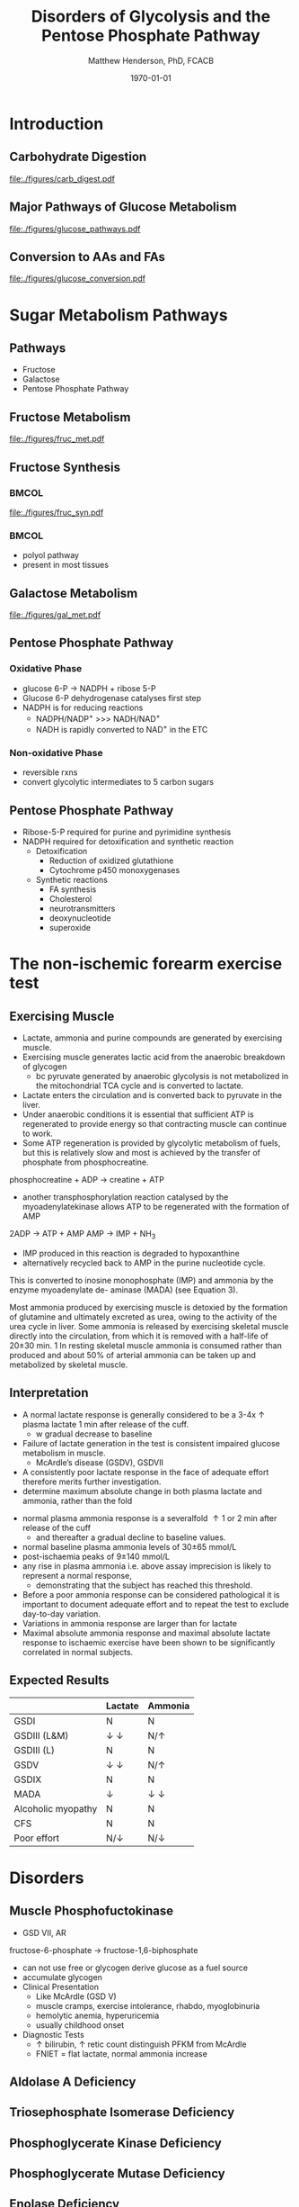 #+TITLE: Disorders of Glycolysis and the Pentose Phosphate Pathway
#+AUTHOR: Matthew Henderson, PhD, FCACB
#+DATE: \today

:PROPERTIES:
#+DRAWERS: PROPERTIES
#+LaTeX_CLASS: beamer
#+LaTeX_CLASS_OPTIONS: [presentation, smaller]
#+BEAMER_THEME: Hannover
#+BEAMER_COLOR_THEME: whale
#+COLUMNS: %40ITEM %10BEAMER_env(Env) %9BEAMER_envargs(Env Args) %4BEAMER_col(Col) %10BEAMER_extra(Extra)
#+OPTIONS: H:2 toc:nil ^:t
#+PROPERTY: header-args:R :session *R*
#+PROPERTY: header-args :cache no
#+PROPERTY: header-args :tangle yes
#+STARTUP: beamer
#+STARTUP: overview
#+STARTUP: indent
# #+BEAMER_HEADER: \subtitle{Part 1: Maple Syrup Urine Diseas}
#+BEAMER_HEADER: \institute[NSO]{Newborn Screening Ontario | The University of Ottawa}
#+BEAMER_HEADER: \titlegraphic{\includegraphics[height=1cm,keepaspectratio]{../logos/NSO_logo.pdf}\includegraphics[height=1cm,keepaspectratio]{../logos/cheo-logo.png} \includegraphics[height=1cm,keepaspectratio]{../logos/UOlogoBW.eps}}
#+latex_header: \hypersetup{colorlinks,linkcolor=white,urlcolor=blue}
#+LaTeX_header: \usepackage{textpos}
#+LaTeX_header: \usepackage{textgreek}
#+LaTeX_header: \usepackage[version=4]{mhchem}
#+LaTeX_header: \usepackage{chemfig}
#+LaTeX_header: \usepackage{siunitx}
#+LaTeX_header: \usepackage{gensymb}
#+LaTex_HEADER: \usepackage[usenames,dvipsnames]{xcolor}
#+LaTeX_HEADER: \usepackage[T1]{fontenc}
#+LaTeX_HEADER: \usepackage{lmodern}
#+LaTeX_HEADER: \usepackage{verbatim}
#+LaTeX_HEADER: \usepackage{tikz}
#+LaTeX_HEADER: \usepackage{wasysym}
#+LaTeX_HEADER: \usetikzlibrary{shapes.geometric,arrows,decorations.pathmorphing,backgrounds,positioning,fit,petri}
:END:

#+BEGIN_EXPORT LaTeX
%\logo{\includegraphics[width=1cm,height=1cm,keepaspectratio]{../logos/NSO_logo_small.pdf}~%
%    \includegraphics[width=1cm,height=1cm,keepaspectratio]{../logos/UOlogoBW.eps}%
%}

\vspace{220pt}
\beamertemplatenavigationsymbolsempty
\setbeamertemplate{caption}[numbered]
\setbeamerfont{caption}{size=\tiny}
% \addtobeamertemplate{frametitle}{}{%
% \begin{textblock*}{100mm}(.85\textwidth,-1cm)
% \includegraphics[height=1cm,width=2cm]{cat}
% \end{textblock*}}
#+END_EXPORT 

* Introduction
** Carbohydrate Digestion
#+CAPTION[]:Carbohydrate Digestions
#+NAME: fig:chod
#+ATTR_LaTeX: :width 0.7\textwidth
[[file:./figures/carb_digest.pdf]]

** Major Pathways of Glucose Metabolism

#+CAPTION[]:Major Pathways of Glucose Metabolism
#+NAME: fig:glucpath
#+ATTR_LaTeX: :width 0.9\textwidth
[[file:./figures/glucose_pathways.pdf]]

** Conversion to AAs and FAs

#+CAPTION[]:Conversion of Glucose
#+NAME: fig:cgluc
#+ATTR_LaTeX: :width 0.65\textwidth
[[file:./figures/glucose_conversion.pdf]]

* Sugar Metabolism Pathways
** Pathways
- Fructose
- Galactose
- Pentose Phosphate Pathway
** Fructose Metabolism

#+CAPTION[]:Fructose Metabolism
#+NAME: fig:glycsnd
#+ATTR_LaTeX: :width 0.8\textwidth
[[file:./figures/fruc_met.pdf]]

** Fructose Synthesis

***                                                                 :BMCOL:
:PROPERTIES:
:BEAMER_col: 0.5
:END:
#+CAPTION[]:Fructose Synthesis
#+NAME: fig:frucsyn
#+ATTR_LaTeX: :width 0.5\textwidth
[[file:./figures/fruc_syn.pdf]]

***                                                                 :BMCOL:
:PROPERTIES:
:BEAMER_col: 0.5
:END:
- polyol pathway
- present in most tissues

** Galactose Metabolism

#+CAPTION[]: Galactose Metabolism
#+NAME: fig:galmet
#+ATTR_LaTeX: :width 0.7\textwidth
[[file:./figures/gal_met.pdf]]

** Pentose Phosphate Pathway
*** Oxidative Phase
- glucose 6-P \to NADPH + ribose 5-P
- Glucose 6-P dehydrogenase catalyses first step
- NADPH is for reducing reactions
  - NADPH/NADP^{+} \gt\gt\gt NADH/NAD^{+}
  - NADH is rapidly converted to NAD^{+} in the ETC
*** Non-oxidative Phase
- reversible rxns
- convert glycolytic intermediates to 5 carbon sugars
** Pentose Phosphate Pathway

- Ribose-5-P required for purine and pyrimidine synthesis
- NADPH required for detoxification and synthetic reaction
  - Detoxification
    - Reduction of oxidized glutathione
    - Cytochrome p450 monoxygenases
  - Synthetic reactions
    - FA synthesis
    - Cholesterol 
    - neurotransmitters
    - deoxynucleotide
    - superoxide

* The non-ischemic forearm exercise test
** Exercising Muscle
- Lactate, ammonia and purine compounds are generated by exercising muscle.
- Exercising muscle generates lactic acid from the anaerobic breakdown of glycogen
  - bc pyruvate generated by anaerobic glycolysis is not metabolized
    in the mitochondrial TCA cycle and is converted to lactate.
- Lactate enters the circulation and is converted back to pyruvate in the liver.
- Under anaerobic conditions it is essential that sufficient ATP is
  regenerated to provide energy so that contracting muscle can continue to work.
- Some ATP regeneration is provided by glycolytic metabolism of fuels,
  but this is relatively slow and most is achieved by the transfer of phosphate from phosphocreatine.

phosphocreatine + ADP \to creatine + ATP

- another transphosphorylation reaction catalysed by the
  myoadenylatekinase allows ATP to be regenerated with the formation
  of AMP

2ADP \to ATP + AMP
AMP \to IMP + NH_3

- IMP produced in this reaction is degraded to hypoxanthine
- alternatively recycled back to AMP in the purine nucleotide cycle.

This is converted to inosine monophosphate (IMP) and
ammonia by the enzyme myoadenylate de-
aminase (MADA) (see Equation 3).

Most ammonia produced by exercising
muscle is detoxied by the formation of
glutamine and ultimately excreted as urea,
owing to the activity of the urea cycle in liver.
Some ammonia is released by exercising skeletal
muscle directly into the circulation, from which
it is removed with a half-life of 20±30 min. 1 In
resting skeletal muscle ammonia is consumed
rather than produced and about 50% of arterial
ammonia can be taken up and metabolized by
skeletal muscle.
** Interpretation
- A normal lactate response is generally considered to be a 3-4x \uparrow plasma lactate 1 min after release of the cuff.
  - w gradual decrease to baseline
- Failure of lactate generation in the test is consistent impaired glucose metabolism in muscle.
  - McArdle’s disease (GSDV), GSDVII
- A consistently poor lactate response in the face of adequate effort therefore merits further investigation.
- determine maximum absolute change in both plasma lactate and ammonia, rather than the fold



- normal plasma ammonia response is a severalfold \uparrow 1 or 2 min after release of the cuff
  - and thereafter a gradual decline to baseline values.
- normal baseline plasma ammonia levels of 30\pm 65 mmol/L
- post-ischaemia peaks of 9\pm140 mmol/L
- any rise in plasma ammonia  i.e. above assay imprecision is likely to represent a normal response,
  - demonstrating that the subject has reached this threshold.
- Before a poor ammonia response can be considered pathological it is important to document adequate effort and to repeat the test to exclude day-to-day variation.
- Variations in ammonia response are larger than for lactate
- Maximal absolute ammonia response and maximal absolute lactate response to ischaemic exercise have been shown to be significantly correlated in normal subjects. 

** Expected Results

|                    | Lactate               | Ammonia               |
|--------------------+-----------------------+-----------------------|
| GSDI               | N                     | N                     |
| GSDIII (L&M)       | \downarrow \downarrow | N/\uparrow            |
| GSDIII (L)         | N                     | N                     |
| GSDV               | \downarrow \downarrow | N/\uparrow            |
| GSDIX              | N                     | N                     |
| MADA               | \downarrow            | \downarrow \downarrow |
| Alcoholic myopathy | N                     | N                     |
| CFS                | N                     | N                     |
| Poor effort        | N/\downarrow          | N/\downarrow          |

* Disorders
** Muscle Phosphofuctokinase
- GSD VII, AR

fructose-6-phosphate \to fructose-1,6-biphosphate
- can not use free or glycogen derive glucose as a fuel source
- accumulate glycogen
- Clinical Presentation
  - Like McArdle (GSD V)
  - muscle cramps, exercise intolerance, rhabdo, myoglobinuria
  - hemolytic anemia, hyperuricemia
  - usually childhood onset
- Diagnostic Tests
  - \uparrow bilirubin, \uparrow retic count distinguish PFKM from McArdle
  - FNIET = flat lactate, normal ammonia increase
  
** Aldolase A Deficiency
** Triosephosphate Isomerase Deficiency
** Phosphoglycerate Kinase Deficiency
** Phosphoglycerate Mutase Deficiency
** Enolase Deficiency
** Lactate Dehydrogenase Deficiency
** Glycerol Kinase Deficiency
** Ribose-5-Phosphate Isomerase Deficiency
** Transaldolase Deficiency
** Transketolase Deficiency
** Sedoheptulokinase Deficiency
